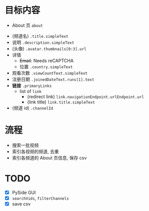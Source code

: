 * 目标内容

- About 页 =about=

  
- (频道名) =.title.simpleText=
- 说明 =.description.simpleText=
- (头像) =.avatar.thumbnails[0:3].url=
- 详情 
  - +Email+: Needs reCAPTCHA
  - 位置 =.country.simpleText=
- 观看次数 =.viewCountText.simpleText=
- 注册日期 =.joinedDateText.runs[1].text=
- *链接* =.primaryLinks=
  - list of =link=
    - (redirect link) =link.navigationEndpoint.urlEndpoint.url=
    - (link title) =link.title.simpleText=
- (频道 id) =.channelId=
  
* 流程

- 搜索一批视频
- 索引各视频的频道, 去重
- 索引各频道的 About 页信息, 保存 csv
  
* TODO

- [X] PySide GUI
- [X] =searchVids=, =filterChannels=
- [X] save csv

